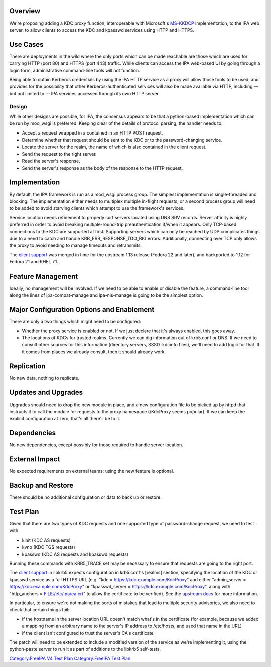 Overview
--------

We're proposing adding a KDC proxy function, interoperable with
Microsoft's
`MS-KKDCP <http://msdn.microsoft.com/en-us/library/hh553774.aspx>`__
implementation, to the IPA web server, to allow clients to access the
KDC and kpasswd services using HTTP and HTTPS.

.. _use_cases:

Use Cases
---------

There are deployments in the wild where the only ports which can be made
reachable are those which are used for carrying HTTP (port 80) and HTTPS
(port 443) traffic. While clients can access the IPA web-based UI by
going through a login form, administrative command-line tools will not
function.

Being able to obtain Kerberos credentials by using the IPA HTTP service
as a proxy will allow those tools to be used, and provides for the
possibility that other Kerberos-authenticated services will also be made
available via HTTP, including — but not limited to — IPA services
accessed through its own HTTP server.

Design
======

While other designs are possible, for IPA, the consensus appears to be
that a python-based implementation which can be run by mod_wsgi is
preferred. Keeping clear of the details of protocol parsing, the handler
needs to:

-  Accept a request wrapped in a contained in an HTTP POST request.
-  Determine whether that request should be sent to the KDC or to the
   password-changing service.
-  Locate the server for the realm, the name of which is also contained
   in the client request.
-  Send the request to the right server.
-  Read the server's response.
-  Send the server's response as the body of the response to the HTTP
   request.

Implementation
--------------

By default, the IPA framework is run as a mod_wsgi process group. The
simplest implementation is single-threaded and blocking. The
implementation either needs to multiplex multiple in-flight requests, or
a second process group will need to be added to avoid starving clients
which attempt to use the framework's services.

Service location needs refinement to properly sort servers located using
DNS SRV records. Server affinity is highly preferred in order to avoid
breaking multiple-round-trip preauthentication if/when it appears. Only
TCP-based connections to the KDC are supported at first. Supporting
servers which can only be reached by UDP complicates things due to a
need to catch and handle KRB_ERR_RESPONSE_TOO_BIG errors. Additionally,
connecting over TCP only allows the proxy to avoid needing to manage
timeouts and retransmits.

The `client
support <http://k5wiki.kerberos.org/wiki/Projects/HTTP_Transport>`__ was
merged in time for the upstream 1.13 release (Fedora 22 and later), and
backported to 1.12 for Fedora 21 and RHEL 7.1.

.. _feature_management:

Feature Management
------------------

Ideally, no management will be involved. If we need to be able to enable
or disable the feature, a command-line tool along the lines of
ipa-compat-manage and ipa-nis-manage is going to be the simplest option.

.. _major_configuration_options_and_enablement:

Major Configuration Options and Enablement
------------------------------------------

There are only a two things which might need to be configured:

-  Whether the proxy service is enabled or not. If we just declare that
   it's always enabled, this goes away.
-  The locations of KDCs for trusted realms. Currently we can dig
   information out of krb5.conf or DNS. If we need to consult other
   sources for this information (directory servers, SSSD .kdcinfo
   files), we'll need to add logic for that. If it comes from places we
   already consult, then it should already work.

Replication
-----------

No new data, nothing to replicate.

.. _updates_and_upgrades:

Updates and Upgrades
--------------------

Upgrades should need to drop the new module in place, and a new
configuration file to be picked up by httpd that instructs it to call
the module for requests to the proxy namespace (/KdcProxy seems
popular). If we can keep the explicit configuration at zero, that's all
there'll be to it.

Dependencies
------------

No new dependencies, except possibly for those required to handle server
location.

.. _external_impact:

External Impact
---------------

No expected requirements on external teams; using the new feature is
optional.

.. _backup_and_restore:

Backup and Restore
------------------

There should be no additional configuration or data to back up or
restore.

.. _test_plan:

Test Plan
---------

Given that there are two types of KDC requests and one supported type of
password-change request, we need to test with

-  kinit (KDC AS requests)
-  kvno (KDC TGS requests)
-  kpasswd (KDC AS requests and kpasswd requests)

Running these commands with KRB5_TRACE set may be necessary to ensure
that requests are going to the right port.

The `client
support <http://k5wiki.kerberos.org/wiki/Projects/HTTP_Transport>`__ in
libkrb5 expects configuration in krb5.conf's [realms] section,
specifying the location of the KDC or kpasswd service as a full HTTPS
URL (e.g. "kdc = https://kdc.example.com/KdcProxy" and either
"admin_server = https://kdc.example.com/KdcProxy" or "kpasswd_server =
https://kdc.example.com/KdcProxy", along with "http_anchors =
FILE:/etc/ipa/ca.crt" to allow the certificate to be verified). See the
`upstream
docs <http://web.mit.edu/kerberos/krb5-current/doc/admin/https.html>`__
for more information.

In particular, to ensure we're not making the sorts of mistakes that
lead to multiple security advisories, we also need to check that certain
things fail:

-  if the hostname in the server location URL doesn't match what's in
   the certificate (for example, because we added a mapping from an
   arbitrary name to the server's IP address to /etc/hosts, and used
   that name in the URL)
-  if the client isn't configured to trust the server's CA's certificate

The patch will need to be extended to include a modified version of the
service as we're implementing it, using the python-paste server to run
it as part of additions to the libkrb5 self-tests.

`Category:FreeIPA V4 Test Plan <Category:FreeIPA_V4_Test_Plan>`__
`Category:FreeIPA Test Plan <Category:FreeIPA_Test_Plan>`__
